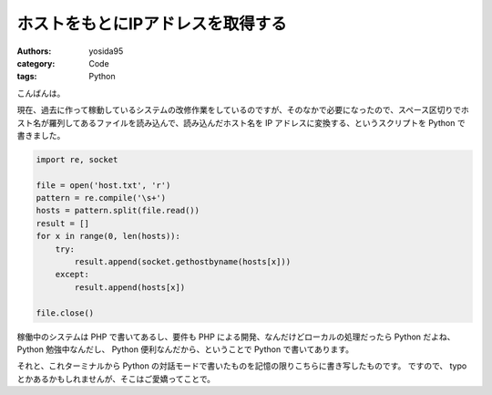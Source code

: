 ホストをもとにIPアドレスを取得する
==================================

:authors: yosida95
:category: Code
:tags: Python

こんばんは。

現在、過去に作って稼動しているシステムの改修作業をしているのですが、そのなかで必要になったので、スペース区切りでホスト名が羅列してあるファイルを読み込んで、読み込んだホスト名を IP アドレスに変換する、というスクリプトを Python で書きました。

.. code-block:: python

    import re, socket

    file = open('host.txt', 'r')
    pattern = re.compile('\s+')
    hosts = pattern.split(file.read())
    result = []
    for x in range(0, len(hosts)):
        try:
            result.append(socket.gethostbyname(hosts[x]))
        except:
            result.append(hosts[x])

    file.close()

稼働中のシステムは PHP で書いてあるし、要件も PHP による開発、なんだけどローカルの処理だったら Python だよね、 Python 勉強中なんだし、 Python 便利なんだから、ということで Python で書いてあります。

それと、これターミナルから Python の対話モードで書いたものを記憶の限りこちらに書き写したものです。
ですので、 typo とかあるかもしれませんが、そこはご愛嬌ってことで。
